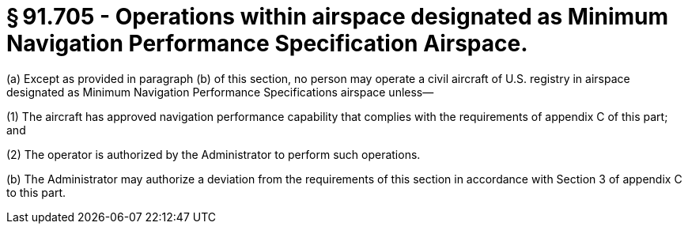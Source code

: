 # § 91.705 - Operations within airspace designated as Minimum Navigation Performance Specification Airspace.

(a) Except as provided in paragraph (b) of this section, no person may operate a civil aircraft of U.S. registry in airspace designated as Minimum Navigation Performance Specifications airspace unless—

(1) The aircraft has approved navigation performance capability that complies with the requirements of appendix C of this part; and

(2) The operator is authorized by the Administrator to perform such operations.

(b) The Administrator may authorize a deviation from the requirements of this section in accordance with Section 3 of appendix C to this part.

